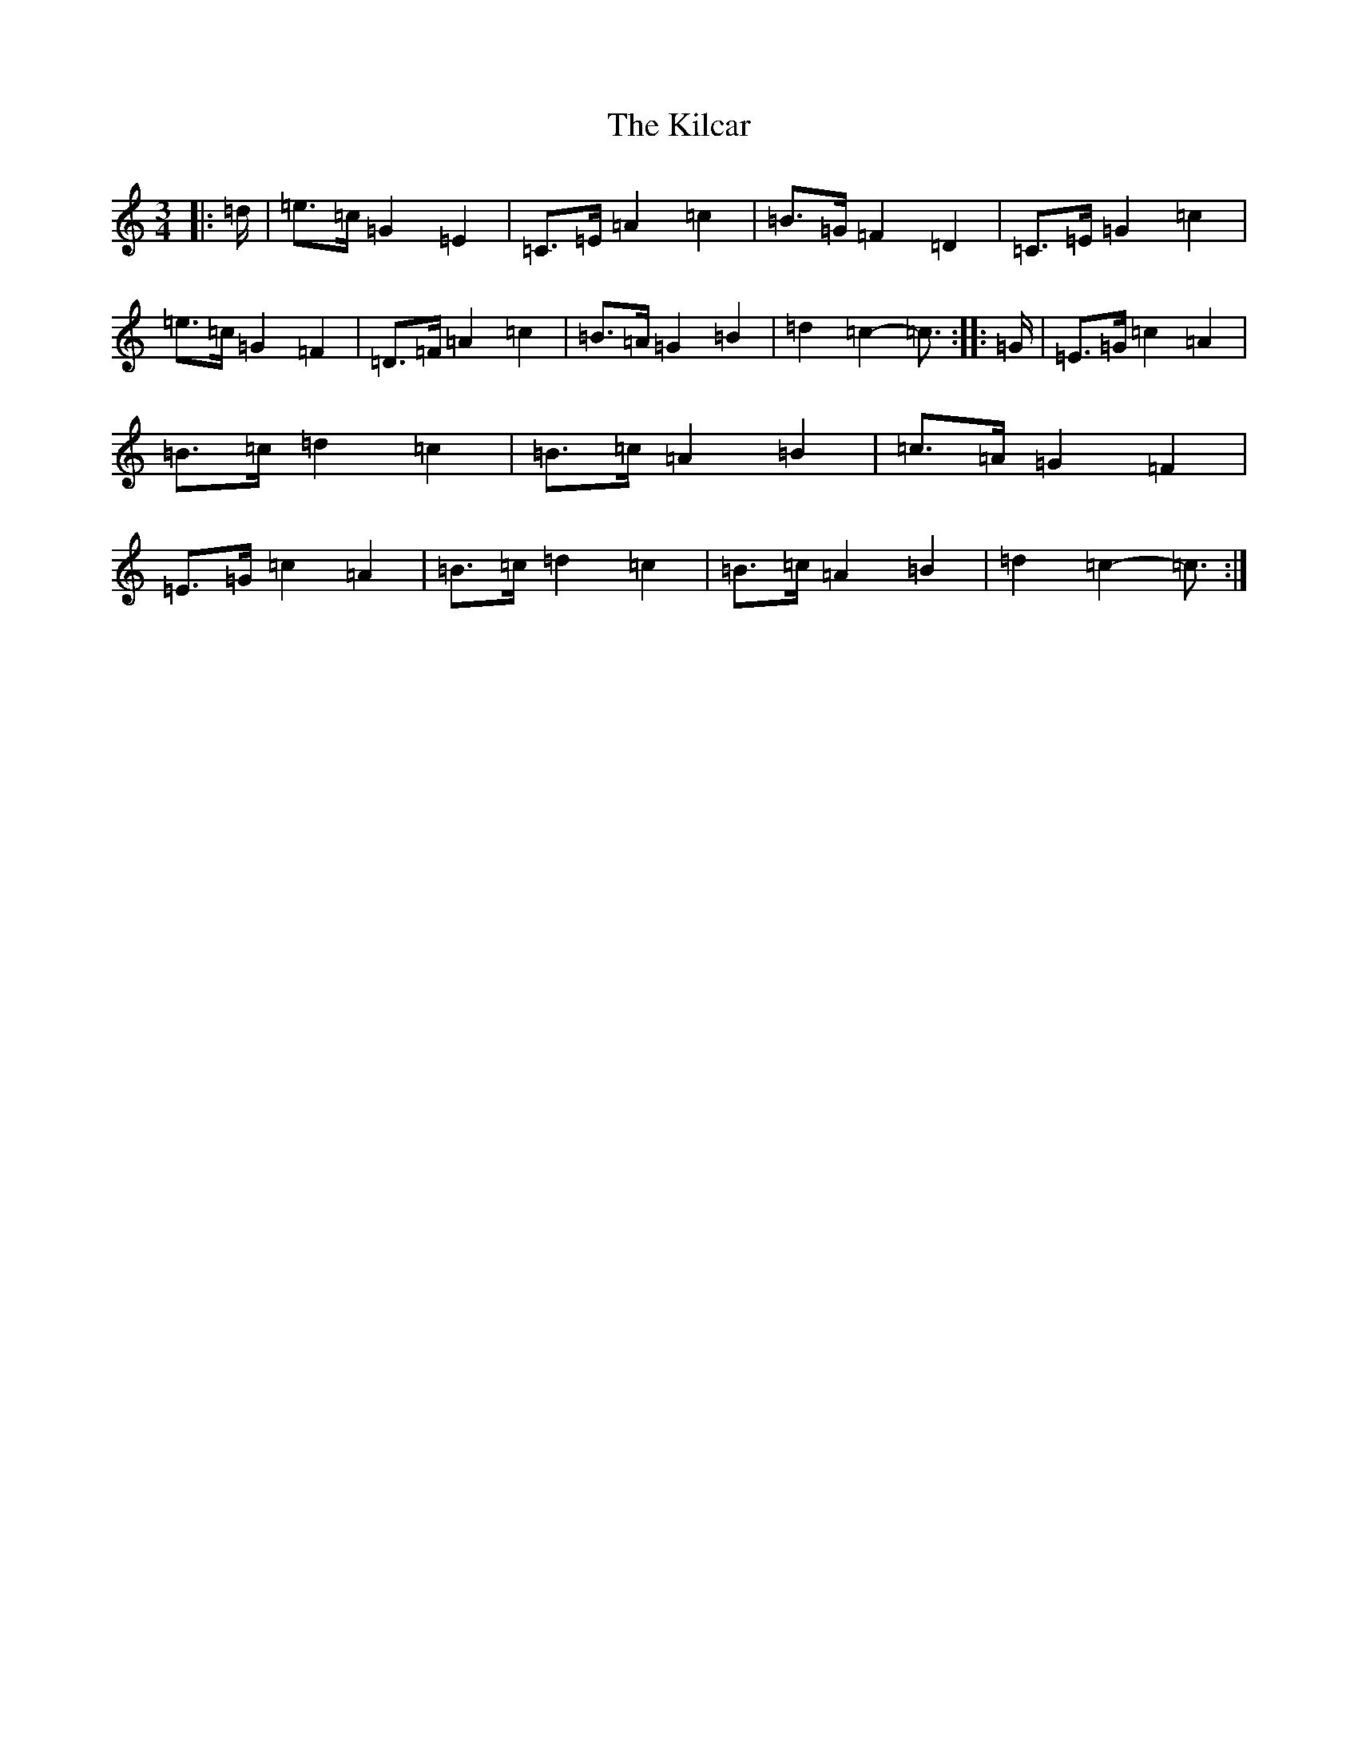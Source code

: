 X: 11374
T: Kilcar, The
S: https://thesession.org/tunes/3286#setting3286
R: mazurka
M:3/4
L:1/8
K: C Major
|:=d/2|=e>=c=G2=E2|=C>=E=A2=c2|=B>=G=F2=D2|=C>=E=G2=c2|=e>=c=G2=F2|=D>=F=A2=c2|=B>=A=G2=B2|=d2=c2-=c3/2:||:=G/2|=E>=G=c2=A2|=B>=c=d2=c2|=B>=c=A2=B2|=c>=A=G2=F2|=E>=G=c2=A2|=B>=c=d2=c2|=B>=c=A2=B2|=d2=c2-=c3/2:|